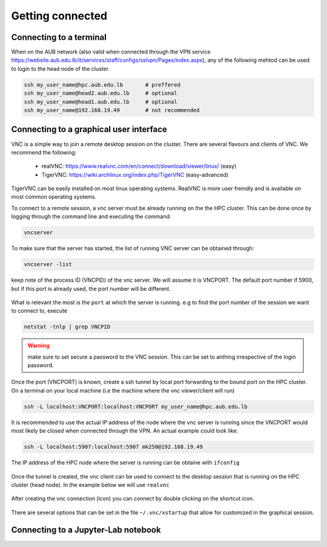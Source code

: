 Getting connected
-----------------

Connecting to a terminal
========================

When on the AUB network (also valid when connected through the VPN service
https://website.aub.edu.lb/it/services/staff/configs/sslvpn/Pages/index.aspx),
any of the following mehtod can be used to login to the head node of the cluster.

.. code-block:: bash

    ssh my_user_name@hpc.aub.edu.lb       # preffered
    ssh my_user_name@head2.aub.edu.lb     # optional
    ssh my_user_name@head1.aub.edu.lb     # optional
    ssh my_user_name@192.168.19.49        # not recommended

Connecting to a graphical user interface
========================================

VNC is a simple way to join a remote desktop session on the cluster. There
are several flavours and clients of VNC. We recommend the following:

   - realVNC: https://www.realvnc.com/en/connect/download/viewer/linux/  (easy)
   - TigerVNC: https://wiki.archlinux.org/index.php/TigerVNC             (easy-advanced)

TigerVNC can be easily installed on most linux operating systems. RealVNC
is more user freindly and is available on most common operating systems.

To connect to a remote session, a vnc server must be already running on the
the HPC cluster. This can be done once by logging through the command line
and executing the command:

.. code-block:: bash

       vncserver

To make sure that the server has started, the list of running VNC server can
be obtained through:

.. code-block:: bash

       vncserver -list

keep note of the process ID (VNCPID) of the vnc server. We will assume it is
VNCPORT. The default port number if 5900, but if this port is already used,
the port number will be different.

.. figure:: imgs/vnc2.png
   :scale: 50 %
   :alt:

What is relevant the most is the ``port`` at which the server is running. e.g
to find the port number of the session we want to connect to, execute

.. code-block:: bash

      netstat -tnlp | grep VNCPID

.. figure:: imgs/vnc1.png
   :scale: 50 %
   :alt:

.. warning:: make sure to set secure a password to the VNC session. This can
 be set to anthing irrespective of the login password.


Once the port (VNCPORT) is known, create a ssh tunnel by local port forwarding
to the bound port on the HPC cluster. On a terminal on your local machine
(i.e the machine where the vnc viewer/client will run)

.. code-block:: bash

    ssh -L localhost:VNCPORT:localhost:VNCPORT my_user_name@hpc.aub.edu.lb

It is recommended to use the actual IP address of the node where the vnc server
is running since the VNCPORT would most likely be closed when connected
through the VPN. An actual example could look like:

.. code-block:: bash

    ssh -L localhost:5907:localhost:5907 mk250@192.168.19.49

The IP address of the HPC node where the server is running can be obtaine with
``ifconfig``

.. figure:: imgs/ifconfig.png
   :scale: 50 %
   :alt:

Once the tunnel is created, the vnc client can be used to connect to the desktop
session that is running on the HPC cluster (head node). In the example below
we will use ``realvnc``


.. figure:: imgs/vnc3.png
   :scale: 50 %
   :alt:

After creating the vnc connection (icon) you can connect by double clicking
on the shortcut icon.

.. figure:: imgs/vnc4.png
   :scale: 50 %
   :alt:

There are several options that can be set in the file ``~/.vnc/xstartup``
that allow for customized in the graphical session.


Connecting to a Jupyter-Lab notebook
====================================

.. todo:: not written yet
